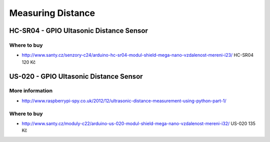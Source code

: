 
==================
Measuring Distance
==================

HC-SR04 - GPIO Ultasonic Distance Sensor 
========================================

.. image:: /_static/img/device/hc-sr04.jpg
   :scale: 50 %

Where to buy
------------

* http://www.santy.cz/senzory-c24/arduino-hc-sr04-modul-shield-mega-nano-vzdalenost-mereni-i23/ HC-SR04 120 Kč

US-020 - GPIO Ultasonic Distance Sensor 
=======================================

More information
----------------

* http://www.raspberrypi-spy.co.uk/2012/12/ultrasonic-distance-measurement-using-python-part-1/

Where to buy
------------

* http://www.santy.cz/moduly-c22/arduino-us-020-modul-shield-mega-nano-vzdalenost-mereni-i32/ US-020 135 Kč

